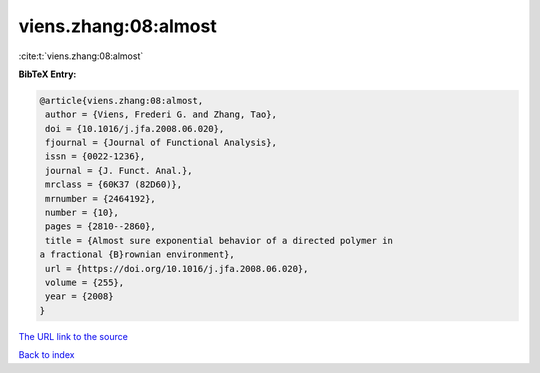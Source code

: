 viens.zhang:08:almost
=====================

:cite:t:`viens.zhang:08:almost`

**BibTeX Entry:**

.. code-block:: bibtex

   @article{viens.zhang:08:almost,
    author = {Viens, Frederi G. and Zhang, Tao},
    doi = {10.1016/j.jfa.2008.06.020},
    fjournal = {Journal of Functional Analysis},
    issn = {0022-1236},
    journal = {J. Funct. Anal.},
    mrclass = {60K37 (82D60)},
    mrnumber = {2464192},
    number = {10},
    pages = {2810--2860},
    title = {Almost sure exponential behavior of a directed polymer in
   a fractional {B}rownian environment},
    url = {https://doi.org/10.1016/j.jfa.2008.06.020},
    volume = {255},
    year = {2008}
   }
`The URL link to the source <ttps://doi.org/10.1016/j.jfa.2008.06.020}>`_


`Back to index <../By-Cite-Keys.html>`_
